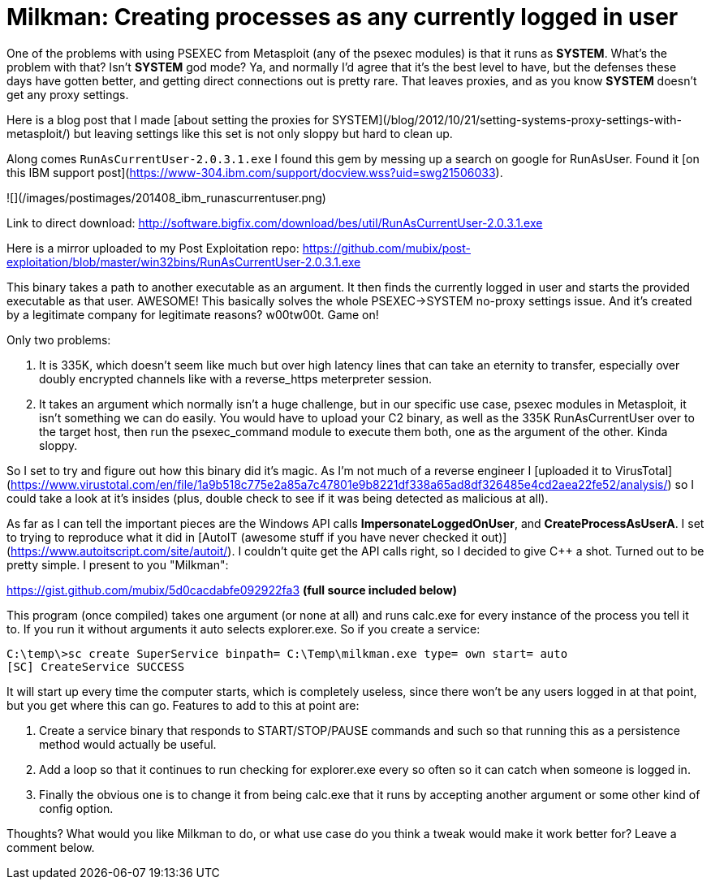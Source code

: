 = Milkman: Creating processes as any currently logged in user
:hp-tags: code, psexec

One of the problems with using PSEXEC from Metasploit (any of the psexec modules) is that it runs as **SYSTEM**. What's the problem with that? Isn't **SYSTEM** god mode? Ya, and normally I'd agree that it's the best level to have, but the defenses these days have gotten better, and getting direct connections out is pretty rare. That leaves proxies, and as you know **SYSTEM** doesn't get any proxy settings.

Here is a blog post that I made [about setting the proxies for SYSTEM](/blog/2012/10/21/setting-systems-proxy-settings-with-metasploit/) but leaving settings like this set is not only sloppy but hard to clean up.

Along comes `RunAsCurrentUser-2.0.3.1.exe` I found this gem by messing up a search on google for RunAsUser. Found it [on this IBM support post](https://www-304.ibm.com/support/docview.wss?uid=swg21506033).

![](/images/postimages/201408_ibm_runascurrentuser.png)

Link to direct download: http://software.bigfix.com/download/bes/util/RunAsCurrentUser-2.0.3.1.exe

Here is a mirror uploaded to my Post Exploitation repo: https://github.com/mubix/post-exploitation/blob/master/win32bins/RunAsCurrentUser-2.0.3.1.exe

This binary takes a path to another executable as an argument. It then finds the currently logged in user and starts the provided executable as that user. AWESOME! This basically solves the whole  PSEXEC->SYSTEM no-proxy settings issue. And it's created by a legitimate company for legitimate reasons? w00tw00t. Game on!

Only two problems: 

  1. It is 335K, which doesn't seem like much but over high latency lines that can take an eternity to transfer, especially over doubly encrypted channels like with a reverse_https meterpreter session.
  
  2. It takes an argument which normally isn't a huge challenge, but in our specific use case, psexec modules in Metasploit, it isn't something we can do easily. You would have to upload your C2 binary, as well as the 335K RunAsCurrentUser over to the target host, then run the psexec_command module to execute them both, one as the argument of the other. Kinda sloppy.
  
So I set to try and figure out how this binary did it's magic. As I'm not much of a reverse engineer I [uploaded it to VirusTotal](https://www.virustotal.com/en/file/1a9b518c775e2a85a7c47801e9b8221df338a65ad8df326485e4cd2aea22fe52/analysis/) so I could take a look at it's insides (plus, double check to see if it was being detected as malicious at all).

As far as I can tell the important pieces are the Windows API calls **ImpersonateLoggedOnUser**, and **CreateProcessAsUserA**. I set to trying to reproduce what it did in [AutoIT (awesome stuff if you have never checked it out)](https://www.autoitscript.com/site/autoit/). I couldn't quite get the API calls right, so I decided to give C++ a shot. Turned out to be pretty simple. I present to you "Milkman":

https://gist.github.com/mubix/5d0cacdabfe092922fa3  **(full source included below)**

This program (once compiled) takes one argument (or none at all) and runs calc.exe for every instance of the process you tell it to. If you run it without arguments it auto selects explorer.exe. So if you create a service:

```
C:\temp\>sc create SuperService binpath= C:\Temp\milkman.exe type= own start= auto
[SC] CreateService SUCCESS
```

It will start up every time the computer starts, which is completely useless, since there won't be any users logged in at that point, but you get where this can go. Features to add to this at point are:

  1. Create a service binary that responds to START/STOP/PAUSE commands and such so that running this as a persistence method would actually be useful.
  2. Add a loop so that it continues to run checking for explorer.exe every so often so it can catch when someone is logged in.
  3. Finally the obvious one is to change it from being calc.exe that it runs by accepting another argument or some other kind of config option.
  
Thoughts? What would you like Milkman to do, or what use case do you think a tweak would make it work better for? Leave a comment below.

++++
<script src="https://gist.github.com/mubix/5d0cacdabfe092922fa3.js"></script>
++++